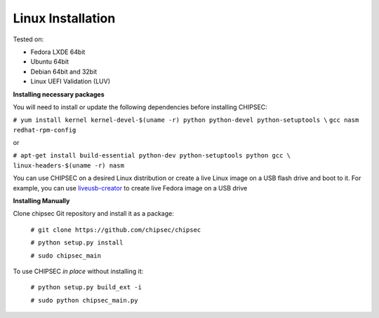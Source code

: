 
Linux Installation
===================
   
Tested on:

- Fedora LXDE 64bit
- Ubuntu 64bit
- Debian 64bit and 32bit
- Linux UEFI Validation (LUV)


**Installing necessary packages**

You will need to install or update the following dependencies before installing CHIPSEC:

``# yum install kernel kernel-devel-$(uname -r) python python-devel python-setuptools \``
``gcc nasm redhat-rpm-config`` 
    
or 
    
``# apt-get install build-essential python-dev python-setuptools python gcc \``
``linux-headers-$(uname -r) nasm``

You can use CHIPSEC on a desired Linux distribution or create a live Linux image on a USB flash drive and boot to it. For example, you can use `liveusb-creator <https://fedorahosted.org/liveusb-creator/>`_ to create live Fedora image on a USB drive

**Installing Manually**

Clone chipsec Git repository and install it as a package:

	``# git clone https://github.com/chipsec/chipsec``

	``# python setup.py install``

	``# sudo chipsec_main``

To use CHIPSEC *in place* without installing it:

	``# python setup.py build_ext -i``

	``# sudo python chipsec_main.py``
